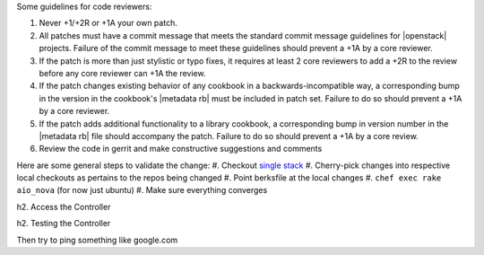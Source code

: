 .. The contents of this file are included in multiple topics.
.. This file should not be changed in a way that hinders its ability to appear in multiple documentation sets.

Some guidelines for code reviewers:

#. Never +1/+2R or +1A your own patch.
#. All patches must have a commit message that meets the standard commit message guidelines for |openstack| projects. Failure of the commit message to meet these guidelines should prevent a +1A by a core reviewer.
#. If the patch is more than just stylistic or typo fixes, it requires at least 2 core reviewers to add a +2R to the review before any core reviewer can +1A the review.
#. If the patch changes existing behavior of any cookbook in a backwards-incompatible way, a corresponding bump in the version in the cookbook's |metadata rb| must be included in patch set. Failure to do so should prevent a +1A by a core reviewer.
#. If the patch adds additional functionality to a library cookbook, a corresponding bump in version number in the |metadata rb| file should accompany the patch. Failure to do so should prevent a +1A by a core review.
#. Review the code in gerrit and make constructive suggestions and comments

Here are some general steps to validate the change:
#. Checkout `single stack <http://https://github.com/stackforge/openstack-chef-repo>`_
#. Cherry-pick changes into respective local checkouts as pertains to the repos being changed
#. Point berksfile at the local changes
#. ``chef exec rake aio_nova`` (for now just ubuntu)
#. Make sure everything converges

h2. Access the Controller

.. code-block:: bash
   $ cd vms
   $ vagrant ssh controller
   $ sudo su -

h2. Testing the Controller

.. code-block:: bash
   # Access the controller as noted above
   $ source openrc
   $ nova service-list && nova hypervisor-list
   $ glance image-list
   $ keystone user-list
   $ nova list
   $ nova boot test --image cirros --flavor 1  --security-groups=allow_ssh --key-name=mykey
   $ ssh cirros@<ip address from nova list output>

Then try to ping something like google.com
